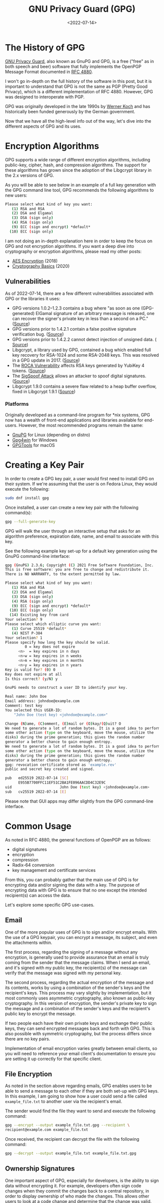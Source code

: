 #+date: <2022-07-14>
#+title: GNU Privacy Guard (GPG) 
#+description: 


* The History of GPG

[[https://gnupg.org/][GNU Privacy Guard]], also known as GnuPG and GPG,
is a free ("free" as in both speech and beer) software that fully
implements the OpenPGP Message Format documented in
[[https://www.rfc-editor.org/rfc/rfc4880][RFC 4880]].

I won't go in-depth on the full history of the software in this post,
but it is important to understand that GPG is not the same as PGP
(Pretty Good Privacy), which is a different implementation of RFC 4880.
However, GPG was designed to interoperate with PGP.

GPG was originally developed in the late 1990s by
[[https://en.wikipedia.org/wiki/Werner_Koch][Werner Koch]] and has
historically been funded generously by the German government.

Now that we have all the high-level info out of the way, let's dive into
the different aspects of GPG and its uses.

* Encryption Algorithms

GPG supports a wide range of different encryption algorithms, including
public-key, cipher, hash, and compression algorithms. The support for
these algorithms has grown since the adoption of the Libgcrypt library
in the 2.x versions of GPG.

As you will be able to see below in an example of a full key generation
with the GPG command line tool, GPG recommends the following algorithms
to new users:

#+begin_src sh
Please select what kind of key you want:
   (1) RSA and RSA
   (2) DSA and Elgamal
   (3) DSA (sign only)
   (4) RSA (sign only)
   (9) ECC (sign and encrypt) *default*
  (10) ECC (sign only)
#+end_src

I am not doing an in-depth explanation here in order to keep the focus
on GPG and not encryption algorithms. If you want a deep dive into
cryptography or encryption algorithms, please read my other posts:

- [[../aes-encryption/][AES Encryption]] (2018)
- [[../cryptography-basics/][Cryptography Basics]] (2020)

** Vulnerabilities

As of 2022-07-14, there are a few different vulnerabilities associated
with GPG or the libraries it uses:

- GPG versions 1.0.2--1.2.3 contains a bug where "as soon as one
  (GPG-generated) ElGamal signature of an arbitrary message is released,
  one can recover the signer's private key in less than a second on a
  PC." ([[https://www.di.ens.fr/~pnguyen/pub_Ng04.htm][Source]])
- GPG versions prior to 1.4.2.1 contain a false positive signature
  verification bug.
  ([[https://lists.gnupg.org/pipermail/gnupg-announce/2006q1/000211.html][Source]])
- GPG versions prior to 1.4.2.2 cannot detect injection of unsigned
  data. (
  [[https://lists.gnupg.org/pipermail/gnupg-announce/2006q1/000218.html][Source]])
- Libgcrypt, a library used by GPG, contained a bug which enabled full
  key recovery for RSA-1024 and some RSA-2048 keys. This was resolved in
  a GPG update in 2017. ([[https://lwn.net/Articles/727179/][Source]])
- The [[https://en.wikipedia.org/wiki/ROCA_vulnerability][ROCA
  Vulnerability]] affects RSA keys generated by YubiKey 4 tokens.
  ([[https://crocs.fi.muni.cz/_media/public/papers/nemec_roca_ccs17_preprint.pdf][Source]])
- The [[https://en.wikipedia.org/wiki/SigSpoof][SigSpoof Attack]] allows
  an attacker to spoof digital signatures.
  ([[https://arstechnica.com/information-technology/2018/06/decades-old-pgp-bug-allowed-hackers-to-spoof-just-about-anyones-signature/][Source]])
- Libgcrypt 1.9.0 contains a severe flaw related to a heap buffer
  overflow, fixed in Libgcrypt 1.9.1
  ([[https://web.archive.org/web/20210221012505/https://www.theregister.com/2021/01/29/severe_libgcrypt_bug/][Source]])

*** Platforms

Originally developed as a command-line program for *nix systems, GPG now
has a wealth of front-end applications and libraries available for
end-users. However, the most recommended programs remain the same:

- [[https://gnupg.org][GnuPG]] for Linux (depending on distro)
- [[https://gpg4win.org][Gpg4win]] for Windows
- [[https://gpgtools.org][GPGTools]] for macOS

* Creating a Key Pair

In order to create a GPG key pair, a user would first need to install
GPG on their system. If we're assuming that the user is on Fedora Linux,
they would execute the following:

#+begin_src sh
sudo dnf install gpg
#+end_src

Once installed, a user can create a new key pair with the following
command(s):

#+begin_src sh
gpg --full-generate-key
#+end_src

GPG will walk the user through an interactive setup that asks for an
algorithm preference, expiration date, name, and email to associate with
this key.

See the following example key set-up for a default key generation using
the GnuPG command-line interface:

#+begin_src sh
gpg (GnuPG) 2.3.6; Copyright (C) 2021 Free Software Foundation, Inc.
This is free software: you are free to change and redistribute it.
There is NO WARRANTY, to the extent permitted by law.

Please select what kind of key you want:
   (1) RSA and RSA
   (2) DSA and Elgamal
   (3) DSA (sign only)
   (4) RSA (sign only)
   (9) ECC (sign and encrypt) *default*
  (10) ECC (sign only)
  (14) Existing key from card
Your selection? 9
Please select which elliptic curve you want:
   (1) Curve 25519 *default*
   (4) NIST P-384
Your selection? 1
Please specify how long the key should be valid.
         0 = key does not expire
      <n>  = key expires in n days
      <n>w = key expires in n weeks
      <n>m = key expires in n months
      <n>y = key expires in n years
Key is valid for? (0) 0
Key does not expire at all
Is this correct? (y/N) y

GnuPG needs to construct a user ID to identify your key.

Real name: John Doe
Email address: johndoe@example.com
Comment: test key
You selected this USER-ID:
    "John Doe (test key) <johndoe@example.com>"

Change (N)ame, (C)omment, (E)mail or (O)kay/(Q)uit? O
We need to generate a lot of random bytes. It is a good idea to perform
some other action (type on the keyboard, move the mouse, utilize the
disks) during the prime generation; this gives the random number
generator a better chance to gain enough entropy.
We need to generate a lot of random bytes. It is a good idea to perform
some other action (type on the keyboard, move the mouse, utilize the
disks) during the prime generation; this gives the random number
generator a better chance to gain enough entropy.
gpg: revocation certificate stored as 'example.rev'
public and secret key created and signed.

pub   ed25519 2022-07-14 [SC]
      E955B7700FFC11EF51C2BA1FE096AACDD4C32E9C
uid                      John Doe (test key) <johndoe@example.com>
sub   cv25519 2022-07-14 [E]
#+end_src

Please note that GUI apps may differ slightly from the GPG command-line
interface.

* Common Usage

As noted in RFC 4880, the general functions of OpenPGP are as follows:

- digital signatures
- encryption
- compression
- Radix-64 conversion
- key management and certificate services

From this, you can probably gather that the main use of GPG is for
encrypting data and/or signing the data with a key. The purpose of
encrypting data with GPG is to ensure that no one except the intended
recipient(s) can access the data.

Let's explore some specific GPG use-cases.

** Email

One of the more popular uses of GPG is to sign and/or encrypt emails.
With the use of a GPG keypair, you can encrypt a message, its subject,
and even the attachments within.

The first process, regarding the signing of a message without any
encryption, is generally used to provide assurance that an email is
truly coming from the sender that the message claims. When I send an
email, and it's signed with my public key, the recipient(s) of the
message can verify that the message was signed with my personal key.

The second process, regarding the actual encryption of the message and
its contents, works by using a combination of the sender's keys and the
recipient's keys. This process may vary slightly by implementation, but
it most commonly uses asymmetric cryptography, also known as public-key
cryptography. In this version of encryption, the sender's private key to
sign the message and a combination of the sender's keys and the
recipient's public key to encrypt the message.

If two people each have their own private keys and exchange their public
keys, they can send encrypted messages back and forth with GPG. This is
also possible with symmetric cryptography, but the process differs since
there are no key pairs.

Implementation of email encryption varies greatly between email clients,
so you will need to reference your email client's documentation to
ensure you are setting it up correctly for that specific client.

** File Encryption

As noted in the section above regarding emails, GPG enables users to be
able to send a message to each other if they are both set-up with GPG
keys. In this example, I am going to show how a user could send a file
called =example_file.txt= to another user via the recipient's email.

The sender would find the file they want to send and execute the
following command:

#+begin_src sh
gpg --encrypt --output example_file.txt.gpg --recipient \
recipient@example.com example_file.txt
#+end_src

Once received, the recipient can decrypt the file with the following
command:

#+begin_src sh
gpg --decrypt --output example_file.txt example_file.txt.gpg
#+end_src

** Ownership Signatures

One important aspect of GPG, especially for developers, is the ability
to sign data without encrypting it. For example, developers often sign
code changes when they commit the changes back to a central repository,
in order to display ownership of who made the changes. This allows other
users to look at a code change and determine that the change was valid.

In order to do this using [[https://git-scm.com][Git]], the developer
simply needs to alter the =git commit= command to include the =-S= flag.
Here's an example:

#+begin_src sh
git commit -S -m "my commit message"
#+end_src

As an expansion of the example above, Git users can configure their
environment with a default key to use by adding their GPG signature:

#+begin_src sh
git config --global user.signingkey XXXXXXXXXXXXXXXX
#+end_src

If you're not sure what your signature is, you can find it titled =sig=
in the output of this command:

#+begin_src sh
gpg --list-signatures
#+end_src

** File Integrity

When a person generates a signature for data, they are allowing users
the ability to verify the signature on that data in the future to ensure
the data has not been corrupted. This is most common with software
applications hosted on the internet - developers provide signatures so
that users can verify a website was not hijacked and download links
replaced with dangerous software.

In order to verify signed data, a user needs to have:

1. The signed data
2. A signature file
3. The public GPG key of the signer

Once the signer's public key is imported on the user's system, and they
have the data and signature, they can verify the data with the following
commands:

#+begin_src sh
# If the signature is attached to the data
gpg --verify [signature-file]

# If the signature is detached as a separate file from the data
gpg --verify [signature-file] [original-file]
#+end_src

*** Finding Public Keys

In order to use GPG with others, a user needs to know the other user(s)
keys. This is easy to do if the user knows the other user(s) in person,
but may be hard if the relationship is strictly digital. Luckily, there
are a few options. The first option is to look at a user's web page or
social pages if they have them.

Otherwise, the best option is to use a keyserver, such as:

- [[https://pgp.mit.edu][pgp.mit.edu]]
- [[https://keys.openpgp.org][keys.openpgp.org]]
